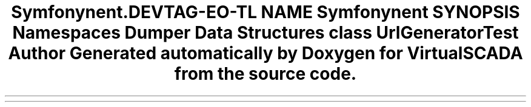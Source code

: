 .TH "Symfony\Component\Routing\Tests\Generator" 3 "Tue Apr 14 2015" "Version 1.0" "VirtualSCADA" \" -*- nroff -*-
.ad l
.nh
.SH NAME
Symfony\Component\Routing\Tests\Generator \- 
.SH SYNOPSIS
.br
.PP
.SS "Namespaces"

.in +1c
.ti -1c
.RI " \fBDumper\fP"
.br
.in -1c
.SS "Data Structures"

.in +1c
.ti -1c
.RI "class \fBUrlGeneratorTest\fP"
.br
.in -1c
.SH "Author"
.PP 
Generated automatically by Doxygen for VirtualSCADA from the source code\&.
